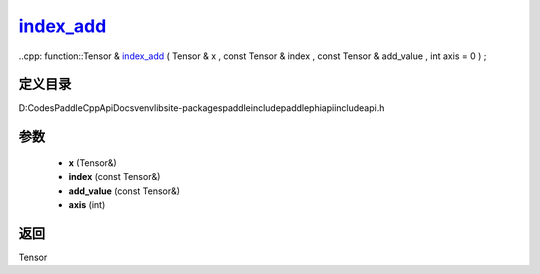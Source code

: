 .. _cn_api_paddle_experimental_index_add_:

index_add_
-------------------------------

..cpp: function::Tensor & index_add_ ( Tensor & x , const Tensor & index , const Tensor & add_value , int axis = 0 ) ;


定义目录
:::::::::::::::::::::
D:\Codes\PaddleCppApiDocs\venv\lib\site-packages\paddle\include\paddle\phi\api\include\api.h

参数
:::::::::::::::::::::
	- **x** (Tensor&)
	- **index** (const Tensor&)
	- **add_value** (const Tensor&)
	- **axis** (int)

返回
:::::::::::::::::::::
Tensor
